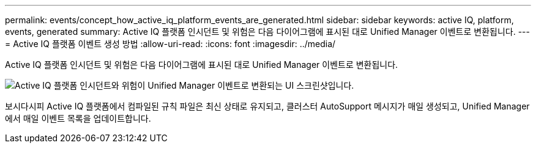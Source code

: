 ---
permalink: events/concept_how_active_iq_platform_events_are_generated.html 
sidebar: sidebar 
keywords: active IQ, platform, events, generated 
summary: Active IQ 플랫폼 인시던트 및 위험은 다음 다이어그램에 표시된 대로 Unified Manager 이벤트로 변환됩니다. 
---
= Active IQ 플랫폼 이벤트 생성 방법
:allow-uri-read: 
:icons: font
:imagesdir: ../media/


[role="lead"]
Active IQ 플랫폼 인시던트 및 위험은 다음 다이어그램에 표시된 대로 Unified Manager 이벤트로 변환됩니다.

image::../media/aiq_and_um_event_generation.png[Active IQ 플랫폼 인시던트와 위험이 Unified Manager 이벤트로 변환되는 UI 스크린샷입니다.]

보시다시피 Active IQ 플랫폼에서 컴파일된 규칙 파일은 최신 상태로 유지되고, 클러스터 AutoSupport 메시지가 매일 생성되고, Unified Manager에서 매일 이벤트 목록을 업데이트합니다.
